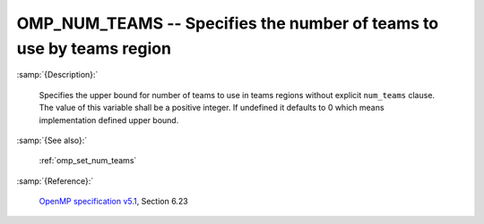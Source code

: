 ..
  Copyright 1988-2022 Free Software Foundation, Inc.
  This is part of the GCC manual.
  For copying conditions, see the GPL license file

.. index:: Environment Variable

.. _omp_num_teams:

OMP_NUM_TEAMS -- Specifies the number of teams to use by teams region
*********************************************************************

:samp:`{Description}:`

  Specifies the upper bound for number of teams to use in teams regions
  without explicit ``num_teams`` clause.  The value of this variable shall
  be a positive integer.  If undefined it defaults to 0 which means
  implementation defined upper bound.

:samp:`{See also}:`

  :ref:`omp_set_num_teams`

:samp:`{Reference}:`

  `OpenMP specification v5.1 <https://www.openmp.org>`_, Section 6.23